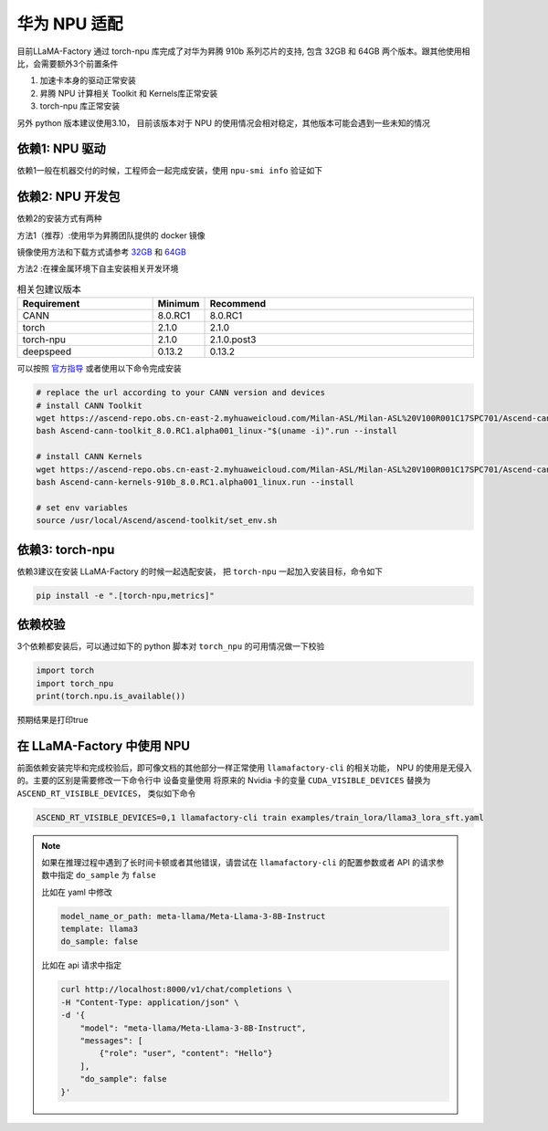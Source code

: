 华为 NPU 适配
================

目前LLaMA-Factory 通过 torch-npu 库完成了对华为昇腾 910b 系列芯片的支持, 包含 32GB 和 64GB 两个版本。跟其他使用相比，会需要额外3个前置条件

1. 加速卡本身的驱动正常安装
#. 昇腾 NPU 计算相关 Toolkit 和 Kernels库正常安装
#. torch-npu 库正常安装

另外 python 版本建议使用3.10， 目前该版本对于 NPU 的使用情况会相对稳定，其他版本可能会遇到一些未知的情况

依赖1: NPU 驱动
---------------------
依赖1一般在机器交付的时候，工程师会一起完成安装，使用 ``npu-smi info`` 验证如下

.. image:: ../assets/advanced/npu-smi.png

依赖2: NPU 开发包
----------------------
依赖2的安装方式有两种

方法1（推荐）:使用华为昇腾团队提供的 docker 镜像

镜像使用方法和下载方式请参考 `32GB <http://mirrors.cn-central-221.ovaijisuan.com/detail/130.html>`_ 和 `64GB <http://mirrors.cn-central-221.ovaijisuan.com/detail/131.html>`_

方法2 :在裸金属环境下自主安装相关开发环境

.. list-table:: 相关包建议版本
   :widths: 30 10 60
   :header-rows: 1

   * - Requirement
     - Minimum
     - Recommend
   * - CANN
     - 8.0.RC1
     - 8.0.RC1
   * - torch
     - 2.1.0
     - 2.1.0
   * - torch-npu
     - 2.1.0
     - 2.1.0.post3
   * - deepspeed
     - 0.13.2
     - 0.13.2

可以按照 `官方指导 <https://www.hiascend.com/document/detail/en/CANNCommunityEdition/600alphaX/softwareinstall/instg/atlasdeploy_03_0031.html>`_ 或者使用以下命令完成安装


.. code-block:: bash

    # replace the url according to your CANN version and devices
    # install CANN Toolkit
    wget https://ascend-repo.obs.cn-east-2.myhuaweicloud.com/Milan-ASL/Milan-ASL%20V100R001C17SPC701/Ascend-cann-toolkit_8.0.RC1.alpha001_linux-"$(uname -i)".run
    bash Ascend-cann-toolkit_8.0.RC1.alpha001_linux-"$(uname -i)".run --install

    # install CANN Kernels
    wget https://ascend-repo.obs.cn-east-2.myhuaweicloud.com/Milan-ASL/Milan-ASL%20V100R001C17SPC701/Ascend-cann-kernels-910b_8.0.RC1.alpha001_linux.run
    bash Ascend-cann-kernels-910b_8.0.RC1.alpha001_linux.run --install

    # set env variables
    source /usr/local/Ascend/ascend-toolkit/set_env.sh



依赖3: torch-npu
---------------------
依赖3建议在安装 LLaMA-Factory 的时候一起选配安装， 把 ``torch-npu`` 一起加入安装目标，命令如下

.. code-block:: bash

    pip install -e ".[torch-npu,metrics]"

依赖校验
---------------
3个依赖都安装后，可以通过如下的 python 脚本对 ``torch_npu`` 的可用情况做一下校验

.. code-block:: python

    import torch
    import torch_npu
    print(torch.npu.is_available())

预期结果是打印true

.. image:: ../assets/advanced/npu-torch.png

在 LLaMA-Factory 中使用 NPU 
----------------------------------
前面依赖安装完毕和完成校验后，即可像文档的其他部分一样正常使用 ``llamafactory-cli`` 的相关功能， NPU 的使用是无侵入的。主要的区别是需要修改一下命令行中 设备变量使用
将原来的 Nvidia 卡的变量 ``CUDA_VISIBLE_DEVICES`` 替换为 ``ASCEND_RT_VISIBLE_DEVICES``， 类似如下命令

.. code-block:: bash

    ASCEND_RT_VISIBLE_DEVICES=0,1 llamafactory-cli train examples/train_lora/llama3_lora_sft.yaml

.. note::
    如果在推理过程中遇到了长时间卡顿或者其他错误，请尝试在 ``llamafactory-cli`` 的配置参数或者 API 的请求参数中指定 ``do_sample`` 为 ``false``

    比如在 yaml 中修改

    .. code-block:: yaml

        model_name_or_path: meta-llama/Meta-Llama-3-8B-Instruct
        template: llama3
        do_sample: false

    比如在 api 请求中指定

    .. code-block:: bash

        curl http://localhost:8000/v1/chat/completions \
        -H "Content-Type: application/json" \
        -d '{
            "model": "meta-llama/Meta-Llama-3-8B-Instruct",
            "messages": [
                {"role": "user", "content": "Hello"}
            ],
            "do_sample": false
        }'